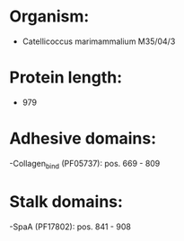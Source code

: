 * Organism:
- Catellicoccus marimammalium M35/04/3
* Protein length:
- 979
* Adhesive domains:
-Collagen_bind (PF05737): pos. 669 - 809
* Stalk domains:
-SpaA (PF17802): pos. 841 - 908

